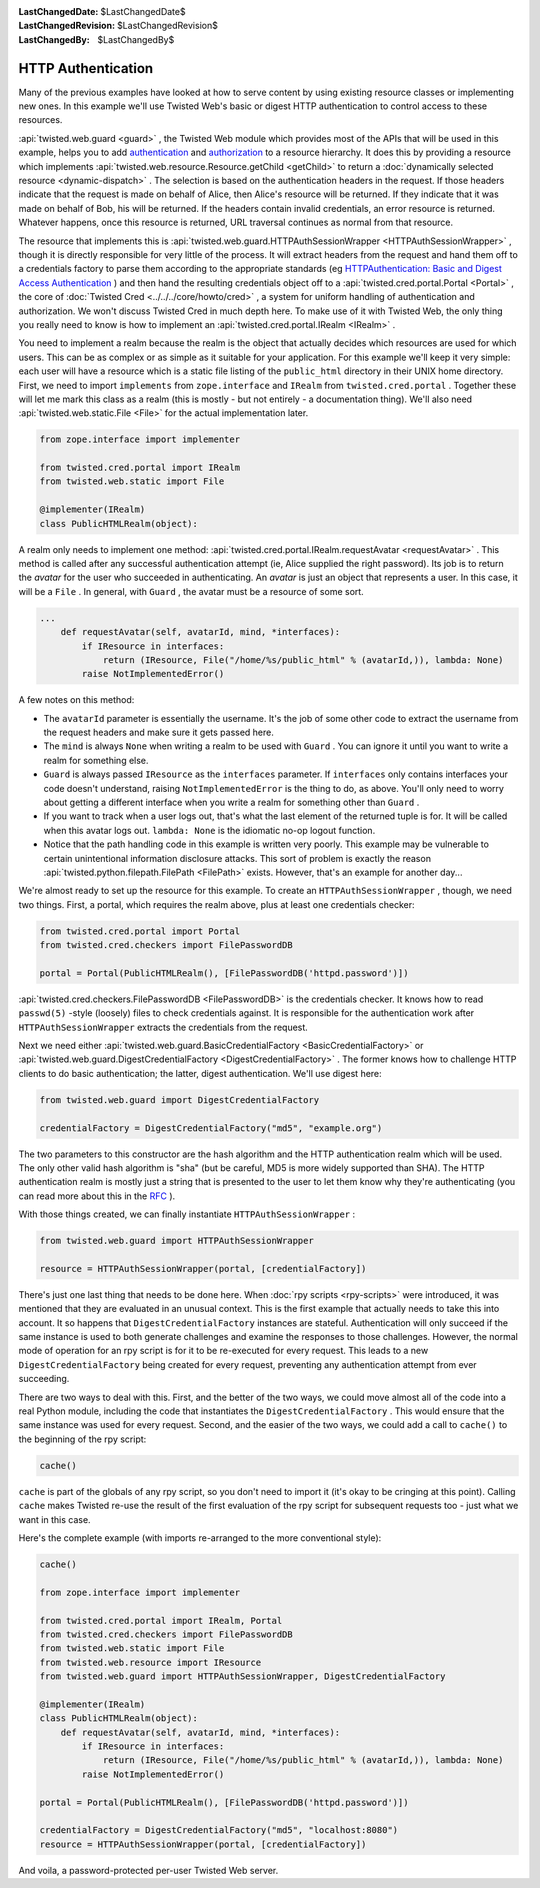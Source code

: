 
:LastChangedDate: $LastChangedDate$
:LastChangedRevision: $LastChangedRevision$
:LastChangedBy: $LastChangedBy$

HTTP Authentication
===================





Many of the previous examples have looked at how to serve content by using
existing resource classes or implementing new ones. In this example we'll use
Twisted Web's basic or digest HTTP authentication to control access to these
resources.




:api:`twisted.web.guard <guard>` , the Twisted Web
module which provides most of the APIs that will be used in this
example, helps you to
add `authentication <http://en.wikipedia.org/wiki/Authentication>`_ 
and `authorization <http://en.wikipedia.org/wiki/Authorization>`_ 
to a resource hierarchy. It does this by providing a resource which
implements :api:`twisted.web.resource.Resource.getChild <getChild>` to return
a :doc:`dynamically selected resource <dynamic-dispatch>` . The selection is based on the authentication headers in
the request. If those headers indicate that the request is made on
behalf of Alice, then Alice's resource will be returned. If they
indicate that it was made on behalf of Bob, his will be returned. If
the headers contain invalid credentials, an error resource is
returned. Whatever happens, once this resource is returned, URL
traversal continues as normal from that resource.




The resource that implements this is :api:`twisted.web.guard.HTTPAuthSessionWrapper <HTTPAuthSessionWrapper>` , though it is directly
responsible for very little of the process. It will extract headers from the
request and hand them off to a credentials factory to parse them according to
the appropriate standards (eg `HTTPAuthentication: Basic and Digest Access Authentication <http://tools.ietf.org/html/rfc2617>`_ ) and then hand the
resulting credentials object off to a :api:`twisted.cred.portal.Portal <Portal>` , the core
of :doc:`Twisted Cred <../../../core/howto/cred>` , a system for
uniform handling of authentication and authorization. We won't discuss Twisted
Cred in much depth here. To make use of it with Twisted Web, the only thing you
really need to know is how to implement an :api:`twisted.cred.portal.IRealm <IRealm>` .




You need to implement a realm because the realm is the object that
actually decides which resources are used for which users. This can be
as complex or as simple as it suitable for your application. For this
example we'll keep it very simple: each user will have a resource
which is a static file listing of the ``public_html`` 
directory in their UNIX home directory. First, we need to
import ``implements`` from ``zope.interface`` 
and ``IRealm`` 
from ``twisted.cred.portal`` . Together these will let me mark
this class as a realm (this is mostly - but not entirely - a
documentation thing). We'll also need :api:`twisted.web.static.File <File>` for the actual implementation
later.





.. code-block:: python

    
    from zope.interface import implementer
    
    from twisted.cred.portal import IRealm
    from twisted.web.static import File
    
    @implementer(IRealm)
    class PublicHTMLRealm(object):




A realm only needs to implement one method: :api:`twisted.cred.portal.IRealm.requestAvatar <requestAvatar>` . This method is called
after any successful authentication attempt (ie, Alice supplied the right
password). Its job is to return the *avatar* for the user who succeeded in
authenticating. An *avatar* is just an object that represents a user. In
this case, it will be a ``File`` . In general, with ``Guard`` ,
the avatar must be a resource of some sort.





.. code-block:: python

    
    ...
        def requestAvatar(self, avatarId, mind, *interfaces):
            if IResource in interfaces:
                return (IResource, File("/home/%s/public_html" % (avatarId,)), lambda: None)
            raise NotImplementedError()




A few notes on this method:





- The ``avatarId`` parameter is essentially the username. It's the
  job of some other code to extract the username from the request headers and
  make sure it gets passed here.
- The ``mind`` is always ``None`` when writing a realm to
  be used with ``Guard`` . You can ignore it until you want to write a
  realm for something else.
- ``Guard`` is always
  passed ``IResource`` as
  the ``interfaces`` parameter. If ``interfaces`` only
  contains interfaces your code doesn't understand,
  raising ``NotImplementedError`` is the thing to do, as
  above. You'll only need to worry about getting a different interface when
  you write a realm for something other than ``Guard`` .
- If you want to track when a user logs out, that's what the last element of
  the returned tuple is for. It will be called when this avatar logs
  out. ``lambda: None`` is the idiomatic no-op logout function.
- Notice that the path handling code in this example is written very
  poorly. This example may be vulnerable to certain unintentional information
  disclosure attacks. This sort of problem is exactly the
  reason :api:`twisted.python.filepath.FilePath <FilePath>` 
  exists. However, that's an example for another day...





We're almost ready to set up the resource for this example. To
create an ``HTTPAuthSessionWrapper`` , though, we need two
things. First, a portal, which requires the realm above, plus at least
one credentials checker:





.. code-block:: python

    
    from twisted.cred.portal import Portal
    from twisted.cred.checkers import FilePasswordDB
    
    portal = Portal(PublicHTMLRealm(), [FilePasswordDB('httpd.password')])




:api:`twisted.cred.checkers.FilePasswordDB <FilePasswordDB>` is the
credentials checker. It knows how to read ``passwd(5)`` -style (loosely)
files to check credentials against. It is responsible for the authentication
work after ``HTTPAuthSessionWrapper`` extracts the credentials from the
request.




Next we need either :api:`twisted.web.guard.BasicCredentialFactory <BasicCredentialFactory>` 
or :api:`twisted.web.guard.DigestCredentialFactory <DigestCredentialFactory>` . The former
knows how to challenge HTTP clients to do basic authentication; the
latter, digest authentication. We'll use digest here:





.. code-block:: python

    
    from twisted.web.guard import DigestCredentialFactory
    
    credentialFactory = DigestCredentialFactory("md5", "example.org")




The two parameters to this constructor are the hash algorithm and
the HTTP authentication realm which will be used. The only other valid
hash algorithm is "sha" (but be careful, MD5 is more widely supported
than SHA). The HTTP authentication realm is mostly just a string that
is presented to the user to let them know why they're authenticating
(you can read more about this in
the `RFC <http://tools.ietf.org/html/rfc2617>`_ ).




With those things created, we can finally
instantiate ``HTTPAuthSessionWrapper`` :





.. code-block:: python

    
    from twisted.web.guard import HTTPAuthSessionWrapper
    
    resource = HTTPAuthSessionWrapper(portal, [credentialFactory])




There's just one last thing that needs to be done
here. When :doc:`rpy scripts <rpy-scripts>` were
introduced, it was mentioned that they are evaluated in an unusual
context. This is the first example that actually needs to take this
into account. It so happens that ``DigestCredentialFactory`` 
instances are stateful. Authentication will only succeed if the same
instance is used to both generate challenges and examine the responses
to those challenges. However, the normal mode of operation for an rpy
script is for it to be re-executed for every request. This leads to a
new ``DigestCredentialFactory`` being created for every request, preventing
any authentication attempt from ever succeeding.




There are two ways to deal with this. First, and the better of the two ways,
we could move almost all of the code into a real Python module, including the
code that instantiates the ``DigestCredentialFactory`` . This would
ensure that the same instance was used for every request. Second, and the easier
of the two ways, we could add a call to ``cache()`` to the beginning of
the rpy script:





.. code-block:: python

    
    cache()




``cache`` is part of the globals of any rpy script, so you don't
need to import it (it's okay to be cringing at this
point). Calling ``cache`` makes Twisted re-use the result of the first
evaluation of the rpy script for subsequent requests too - just what we want in
this case.




Here's the complete example (with imports re-arranged to the more
conventional style):





.. code-block:: python

    
    cache()
    
    from zope.interface import implementer
    
    from twisted.cred.portal import IRealm, Portal
    from twisted.cred.checkers import FilePasswordDB
    from twisted.web.static import File
    from twisted.web.resource import IResource
    from twisted.web.guard import HTTPAuthSessionWrapper, DigestCredentialFactory
    
    @implementer(IRealm)
    class PublicHTMLRealm(object):
        def requestAvatar(self, avatarId, mind, *interfaces):
            if IResource in interfaces:
                return (IResource, File("/home/%s/public_html" % (avatarId,)), lambda: None)
            raise NotImplementedError()
    
    portal = Portal(PublicHTMLRealm(), [FilePasswordDB('httpd.password')])
    
    credentialFactory = DigestCredentialFactory("md5", "localhost:8080")
    resource = HTTPAuthSessionWrapper(portal, [credentialFactory])




And voila, a password-protected per-user Twisted Web server.




